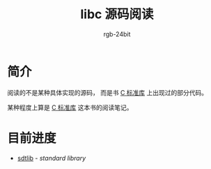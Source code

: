 #+TITLE:      libc 源码阅读
#+AUTHOR:     rgb-24bit
#+EMAIL:      rgb-24bit@foxmail.com

* 简介
  阅读的不是某种具体实现的源码， 而是书 [[https://book.douban.com/subject/3775842/][C 标准库]] 上出现过的部分代码。

  某种程度上算是 [[https://book.douban.com/subject/3775842/][C 标准库]] 这本书的阅读笔记。 

* 目前进度
  + [[file:stdlib.org][sdtlib]] - /standard library/

